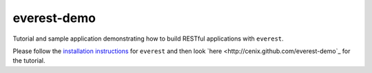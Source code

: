 everest-demo
============

Tutorial and sample application demonstrating how to build RESTful applications
with ``everest``.

Please follow the
`installation instructions <https://github.com/cenix/everest#installation>`_
for ``everest`` and then look `here <http://cenix.github.com/everest-demo`_ for
the tutorial.